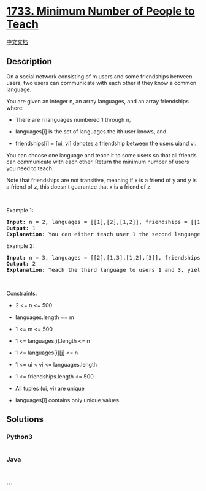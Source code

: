* [[https://leetcode.com/problems/minimum-number-of-people-to-teach][1733.
Minimum Number of People to Teach]]
  :PROPERTIES:
  :CUSTOM_ID: minimum-number-of-people-to-teach
  :END:
[[./solution/1700-1799/1733.Minimum Number of People to Teach/README.org][中文文档]]

** Description
   :PROPERTIES:
   :CUSTOM_ID: description
   :END:

#+begin_html
  <p>
#+end_html

On a social network consisting of m users and some friendships between
users, two users can communicate with each other if they know a common
language.

#+begin_html
  </p>
#+end_html

#+begin_html
  <p>
#+end_html

You are given an integer n, an array languages, and an array friendships
where:

#+begin_html
  </p>
#+end_html

#+begin_html
  <ul>
#+end_html

#+begin_html
  <li>
#+end_html

There are n languages numbered 1 through n,

#+begin_html
  </li>
#+end_html

#+begin_html
  <li>
#+end_html

languages[i] is the set of languages the i​​​​​​th​​​​ user knows, and

#+begin_html
  </li>
#+end_html

#+begin_html
  <li>
#+end_html

friendships[i] = [u​​​​​​i​​​, v​​​​​​i] denotes a friendship between
the users u​​​​​​​​​​​i​​​​​ and vi.

#+begin_html
  </li>
#+end_html

#+begin_html
  </ul>
#+end_html

#+begin_html
  <p>
#+end_html

You can choose one language and teach it to some users so that all
friends can communicate with each other. Return the minimum number of
users you need to teach.

#+begin_html
  </p>
#+end_html

Note that friendships are not transitive, meaning if x is a friend of y
and y is a friend of z, this doesn't guarantee that x is a friend of z.

#+begin_html
  <p>
#+end_html

 

#+begin_html
  </p>
#+end_html

#+begin_html
  <p>
#+end_html

Example 1:

#+begin_html
  </p>
#+end_html

#+begin_html
  <pre>
  <strong>Input:</strong> n = 2, languages = [[1],[2],[1,2]], friendships = [[1,2],[1,3],[2,3]]
  <strong>Output:</strong> 1
  <strong>Explanation:</strong> You can either teach user 1 the second language or user 2 the first language.
  </pre>
#+end_html

#+begin_html
  <p>
#+end_html

Example 2:

#+begin_html
  </p>
#+end_html

#+begin_html
  <pre>
  <strong>Input:</strong> n = 3, languages = [[2],[1,3],[1,2],[3]], friendships = [[1,4],[1,2],[3,4],[2,3]]
  <strong>Output:</strong> 2
  <strong>Explanation:</strong> Teach the third language to users 1 and 3, yielding two users to teach.
  </pre>
#+end_html

#+begin_html
  <p>
#+end_html

 

#+begin_html
  </p>
#+end_html

#+begin_html
  <p>
#+end_html

Constraints:

#+begin_html
  </p>
#+end_html

#+begin_html
  <ul>
#+end_html

#+begin_html
  <li>
#+end_html

2 <= n <= 500

#+begin_html
  </li>
#+end_html

#+begin_html
  <li>
#+end_html

languages.length == m

#+begin_html
  </li>
#+end_html

#+begin_html
  <li>
#+end_html

1 <= m <= 500

#+begin_html
  </li>
#+end_html

#+begin_html
  <li>
#+end_html

1 <= languages[i].length <= n

#+begin_html
  </li>
#+end_html

#+begin_html
  <li>
#+end_html

1 <= languages[i][j] <= n

#+begin_html
  </li>
#+end_html

#+begin_html
  <li>
#+end_html

1 <= u​​​​​​i < v​​​​​​i <= languages.length

#+begin_html
  </li>
#+end_html

#+begin_html
  <li>
#+end_html

1 <= friendships.length <= 500

#+begin_html
  </li>
#+end_html

#+begin_html
  <li>
#+end_html

All tuples (u​​​​​i, v​​​​​​i) are unique

#+begin_html
  </li>
#+end_html

#+begin_html
  <li>
#+end_html

languages[i] contains only unique values

#+begin_html
  </li>
#+end_html

#+begin_html
  </ul>
#+end_html

** Solutions
   :PROPERTIES:
   :CUSTOM_ID: solutions
   :END:

#+begin_html
  <!-- tabs:start -->
#+end_html

*** *Python3*
    :PROPERTIES:
    :CUSTOM_ID: python3
    :END:
#+begin_src python
#+end_src

*** *Java*
    :PROPERTIES:
    :CUSTOM_ID: java
    :END:
#+begin_src java
#+end_src

*** *...*
    :PROPERTIES:
    :CUSTOM_ID: section
    :END:
#+begin_example
#+end_example

#+begin_html
  <!-- tabs:end -->
#+end_html
